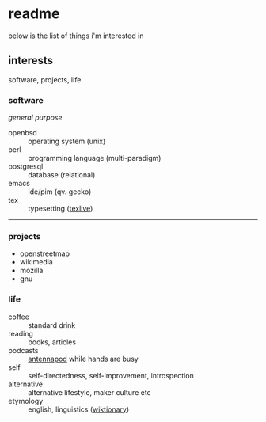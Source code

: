 * readme

below is the list of things i'm interested in

[[https://github.githubassets.com/images/mona-whisper.gif]]

** interests

software, projects, life

*** software

/general purpose/

- openbsd :: operating system (unix)
- perl :: programming language (multi-paradigm)
- postgresql :: database (relational)
- emacs :: ide/pim (+qv. gecko+)
- tex :: typesetting ([[https://ctan.org/pkg/texlive][texlive]])

------

*** projects

- openstreetmap
- wikimedia
- mozilla
- gnu

*** life

- coffee :: standard drink
- reading :: books, articles
- podcasts :: [[https://github.com/AntennaPod/AntennaPod][antennapod]] while hands are busy
- self :: self-directedness, self-improvement, introspection
- alternative :: alternative lifestyle, maker culture etc
- etymology :: english, linguistics ([[https://en.wiktionary.org/wiki/Wiktionary:Main_Page][wiktionary]])

